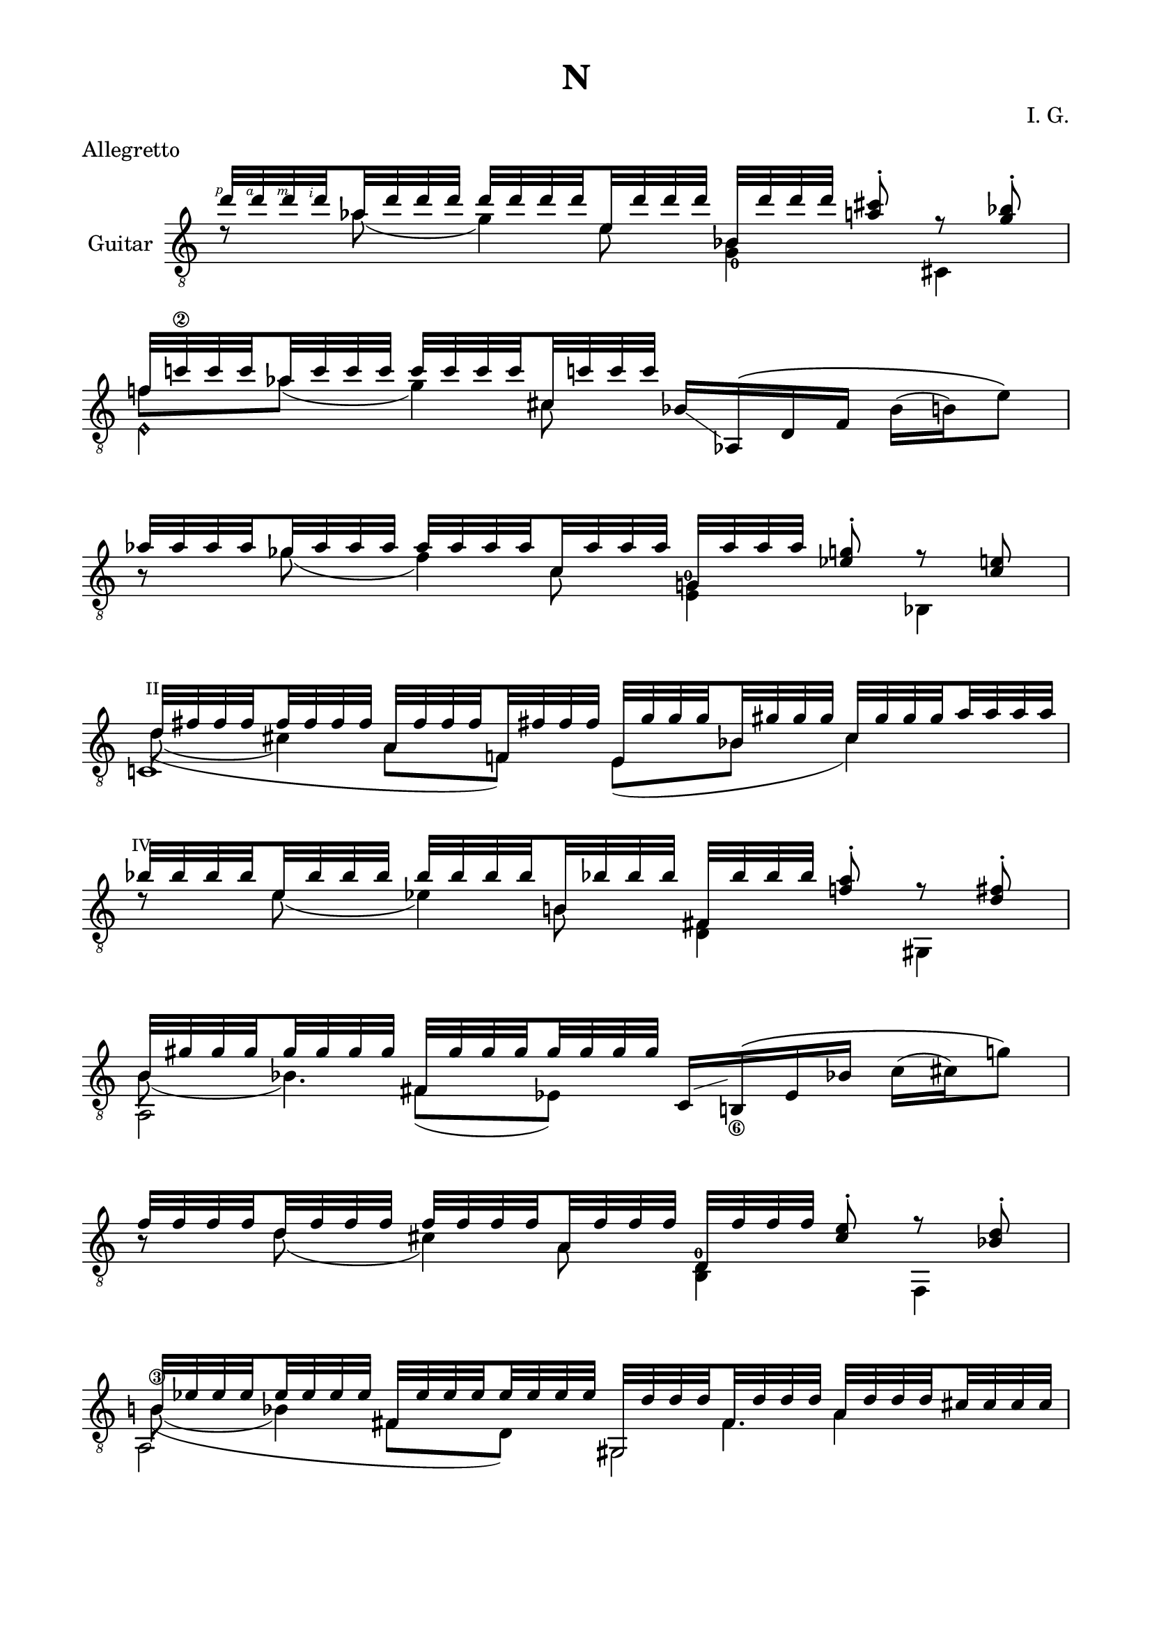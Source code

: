 \version "2.19.15"

\language "deutsch"

\header {
  title = "N"
  meter = "Allegretto"
  composer = "I. G."
  tagline = \markup {\char ##x00A9 "Ilja Grischunin"}
}

\paper {
  #(set-paper-size "a4")
  top-markup-spacing.basic-distance = 5
  markup-system-spacing.basic-distance = 15
  top-system-spacing.basic-distance = 20
  system-system-spacing.basic-distance = 20
  score-system-spacing.basic-distance = 20
  last-bottom-spacing.basic-distance = 25

  %two-sided = ##t
  %inner-margin = 25
  %outer-margin = 15
  left-margin = 15
  right-margin = 15
}

\layout {
  \context {
    \Voice
    \override Glissando.thickness = #1.5
    \override Glissando.gap = #0.1
  }
  \context {
    \Score
    \remove "Bar_number_engraver"
  }
}
%%%%%%%%%%%%%%%%%%%%%%%%%%%%%%%%%%%%%%
#(define RH rightHandFinger)

xLV = #(define-music-function (parser location further) (number?) #{
  \once \override LaissezVibrerTie.X-extent = #'(0 . 0)
  \once \override LaissezVibrerTie.details.note-head-gap = #(/
                                                             further -2)
  \once \override LaissezVibrerTie.extra-offset = #(cons (/
                                                          further 2) 0)
         #})

stringNumberSpanner =
#(define-music-function (parser location StringNumber) (string?)
   #{
     \override TextSpanner.font-size = #-5
     \override TextSpanner.dash-fraction = #0.3
     \override TextSpanner.dash-period = #1.5
     \override TextSpanner.bound-details.right.arrow = ##t
     \override TextSpanner.arrow-width = #0.2
     \override TextSpanner.arrow-length = #0.7
     \override TextSpanner.bound-details.left.stencil-align-dir-y = #CENTER
     \override TextSpanner.bound-details.left.text = \markup { \circle \number #StringNumber }
   #})

stringNumSpan =
#(define-music-function (parser location StringNumber) (string?)
   #{
     \override TextSpanner.font-size = #-5
     \override TextSpanner.dash-fraction = #0.3
     \override TextSpanner.dash-period = #1.5
     %\override TextSpanner.bound-details.right.arrow = ##t
     %\override TextSpanner.arrow-width = #0.2
     %\override TextSpanner.arrow-length = #0.7
     \override TextSpanner.bound-details.left.stencil-align-dir-y = #CENTER
     \override TextSpanner.bound-details.left.text = \markup { \circle \number #StringNumber }
   #})

%%%%%%%%%%%%%%%%%%%%%%%%%%%%%%%%%%%%%%

global = {
  %\key d \major
  \time 4/4
  \override Staff.TimeSignature.stencil = ##f
}

ossia = \relative {
  \set Staff.fontSize = #-3
  \override Staff.StaffSymbol.staff-space = #(magstep -3)
  \override Staff.StaffSymbol.thickness = #(magstep -3)
  \global
  d''2~ d8 cis-. r b-. c!2 r
  \break
  as~ as8 g-. r e fis2 r
  \break
  b~ b8 a-. r fis-. as2 r
  \break
  f~ f8 e-. r d es2 d'4.( cis8)
  \break
  b4 f' e4. b'8 g2~ g8 fis-. r es-. f!2 as
}

classicalGuitar = \relative {
  \global
  <<
    {
      \set subdivideBeams = ##t
      \set baseMoment = #(ly:make-moment 1/8)
      \set beatStructure = #'(2 2 2 2)
      \override StrokeFinger.extra-offset = #'(-2.3 . 0.8)
      d''32\RH #1 d\RH #4 d\RH #3 d\RH #2 as d d d d d d d e, d' d d
      b, d' d d <a cis>8-.\noBeam r <g b>-.
    }
    \\
    {
      d8\rest as'( g4)
      \once\override Fingering.extra-offset = #'(0.3 . 1)
      <g,_0 b>4 cis,
    }
    \\
    {
      \voiceTwo
      s4. e'8 s2
    }
  >>
  <<
    {
      f!32 c'!\2 c c as c c c c c c c cis, c'! c c
    }
    \\
    {
      f,8 as( g4)
    }
    \\
    {
      \voiceTwo
      s4. cis,8
    }
    \\
    {
      \voiceTwo
      e,4\harmonic s
    }
  >>
  b'16-\markup {
    \postscript #"1.2 2.2 moveto 3.6 -2.5 rlineto stroke"
  } as,\( d f b( h) e8\)
  <<
    {
      \set subdivideBeams = ##t
      \set baseMoment = #(ly:make-moment 1/8)
      \set beatStructure = #'(2 2 2 2)
      as32 as as as ges as as as as as as as c, as' as as
      g, as' as as <es g>8-.\noBeam r <c e>
    }
    \\
    {
      h8\rest ges'( f4)
      \once\override Fingering.extra-offset = #'(-0.5 . -3)
      <e, g!-0>4 b
    }
    \\
    {
      \voiceTwo
      s4. c'8 s2
    }
  >>
  <<
    {
      \override TextScript.font-size = -2
      \once\override TextScript.extra-offset = #'(-0.5 . -1.5)
      d32^"II" fis fis fis fis fis fis fis
      a, fis' fis fis f,! fis'! fis fis
      e, g' g g b, gis' gis gis cis, gis' gis gis a a a a
    }
    \\
    {
      d,8( cis4) s8
    }
    \\
    {
      \voiceTwo
      \hideNotes
      \shape #'((0.8 . 0.3) (0 . 0) (0 . 0) (0 . 0)) Slur
      d4(\unHideNotes a8 f) e( b' cis4)
    }
    \\
    {
      \voiceTwo
      c,!1
    }
  >>
  <<
    {
      \once\override TextScript.extra-offset = #'(-0.7 . -1.5)
      b''32^"IV" b b b e, b' b b b b b b h,! b'! b b
      fis, b' b b <f! a>8-.\noBeam r <d fis>-.
    }
    \\
    {
      d8\rest e( es4) <d, fis> gis,
    }
    \\
    {
      \voiceTwo
      s4. h'8 s2
    }
  >>
  <<
    {
      h32 gis' gis gis gis gis gis gis fis, gis' gis gis gis gis gis gis
    }
    \\
    {
      h,8( b4.)
    }
    \\
    {
      \voiceTwo
      s4 fis8( es)
    }
    \\
    {
      \voiceTwo
      a,2
    }
  >>
  c16-\markup {
    \postscript #"1.7 1.2 moveto 3.5 1 rlineto stroke"
  } h!_\6\( es b'! c( cis) g'8\)
  \break
  <<
    {
      \set subdivideBeams = ##t
      \set baseMoment = #(ly:make-moment 1/8)
      \set beatStructure = #'(2 2 2 2)
      f32 f f f d f f f f f f f a, f' f f
      d, f' f f <cis e>8-.\noBeam r <b d>-.
    }
    \\
    {
      h8\rest d( cis4)
      \once\override Fingering.extra-offset = #'(-0.3 . -4.2)
      <h, d-0> f
    }
    \\
    {
      \voiceTwo
      s4. a'8 s2
    }
  >>
  \mergeDifferentlyHeadedOn
  \mergeDifferentlyDottedOn
  <<
    {
      h32 es es es es es es es fis, es' es es es es es es
      gis,, d'' d d fis, d' d d a d d d cis cis cis cis
    }
    \\
    {
      h!8\3( b4) s8 s4 a
    }
    \\
    {
      \voiceTwo
      \hideNotes
      \shape #'((1 . 0.8) (0 . 0) (0 . 0) (0 . 0)) Slur
      h4(\unHideNotes fis8 d) s8 fis4.
    }
    \\
    {
      \voiceTwo
      a,2 gis
    }
  >>
  <<
    {
      s8 <cis' a'> s <gis' h!> s
      \once\override Fingering.extra-offset = #'(1.2 . 2.9)
      <h,!_0 d'>
    }
    \\
    {
      \voiceOne
      g,32[ b' b b]
      \voiceTwo
      \override StrokeFinger.extra-offset = #'(-1.3 . 1.5)
      b\RH #1 b\RH #2 b\RH #4 b\RH #3 (\glissando
      \voiceOne
      \override StrokeFinger.extra-offset = #'(-1.3 . -1.2)
      f')[ f\RH #4 f\RH #3 f\RH #2 ]
      \voiceTwo
      f f f f(\glissando
      \voiceOne
      e)[ e e e]
      \voiceTwo
      \override StrokeFinger.extra-offset = #'(-1.3 . 1.5)
      e\RH #1 e\RH #2 e\RH #4 e\RH #3
    }
    \\
    {
      \voiceTwo
      g,,!4 e b'
    }
  >>
  <<
    {
      c32 e' e e <ges b>8-.\noBeam
    }
    \\
    {
      c,,4
    }
  >>
  <<
    {
      g''32 g g g e g g g g g g g h, g' g g
      f, g' g g <d! fis>8-.\noBeam r <h dis>-.
    }
    \\
    {
      h8\rest e( es4) <des, f> g,
    }
    \\
    {
      \voiceTwo
      s4. h'8 s2
    }
  >>
  <<
    {
      b32 f' f f des f f f f f f f fis, f'! f f
      dis, gis' gis gis g,! gis'! gis gis h, gis' gis gis fis gis gis gis
    }
    \\
    {
      s2. s8 fis
    }
    \\
    {
      \voiceTwo
      b,8 des( c4) s h
    }
    \\
    {
      \voiceTwo
      s4. fis4 g4.
    }
    \\
    {
      \voiceTwo
      a,2 dis
    }
  >>
  <<
    {
      g'!32\2 g g g des g g g g g g g a, g' g g
      es, g' g g <d fis>8-.\noBeam r <c es>-.
    }
    \\
    {
      h8\rest des( c4) es, h
    }
    \\
    {
      \voiceTwo
      s4. a'8 s2
    }
  >>
  <<
    {
      f'!32 f f f f, f' f f f f f f f, f' f f
      e, e'\1 e\2 e\3 e\harmonic\6 e e e e\harmonic e e e e\harmonic e e e
    }
    \\
    {
      s8 f, e f
    }
    \\
    {
      \voiceTwo
      \once\override NoteColumn.force-hshift = #0.2
      <d e'>2 e2
    }
  >>
  <<
    {
      a,32 e'' f dis h\harmonic e f dis d,! e' fis cis a'\harmonic e fis cis
      e,, e'' g dis e, e' g dis e\harmonic e gis dis e, e' gis dis
      a, e'' a dis, a'\harmonic e a dis, gis\harmonic e a dis, a'\harmonic e a dis,
    }
    \\
    {
      s8 h\harmonic s a'\harmonic s e,4 e8
      s a'\harmonic gis\harmonic a\harmonic
    }
    \\
    {
      \voiceTwo
      a,,4 d e, e''\harmonic a,,2
    }
  >>
  <<
    {
      b''4 h
    }
    \\
    {
      \voiceOne
      c,,16_( g' gis h!)
    }
    \\
    {
      \voiceTwo
      c,4
    }
  >>
}

%%%%%%%%%%%%%%%%%%%%%%%%%%%%%%%%%%%%%%
\score {
  \new StaffGroup<<

    %\new Staff \ossia

    \new Staff \with {
      instrumentName = "Guitar"
    }
    {
      \clef "treble_8" \classicalGuitar
    }

  >>
}
